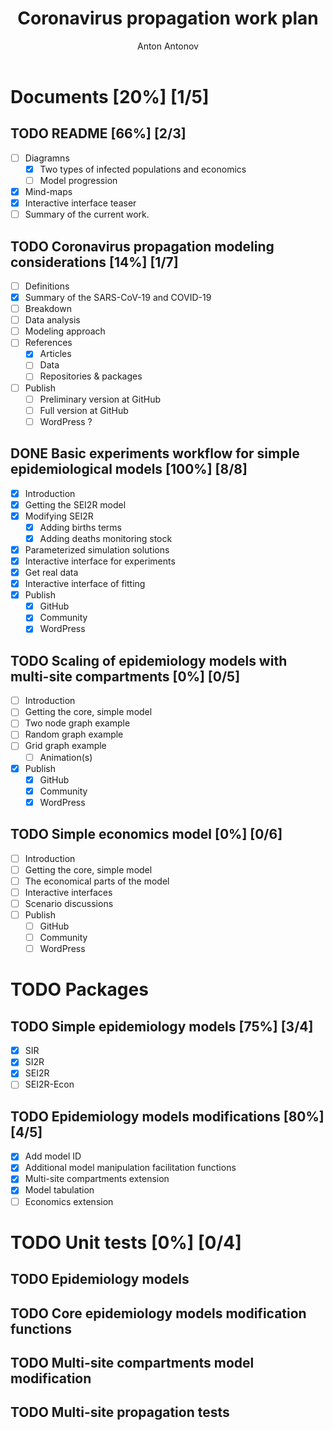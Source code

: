 #+TITLE: Coronavirus propagation work plan
#+AUTHOR: Anton Antonov 
#+EMAIL: antononcube@gmail.com
#+TODO: TODO ONGOING MAYBE | DONE CANCELED 
#+OPTIONS: toc:1 num:0

* Documents [20%] [1/5]
** TODO README [66%] [2/3]
- [-] Diagramns
  - [X] Two types of infected populations and economics
  - [ ] Model progression
- [X] Mind-maps
- [X] Interactive interface teaser
- [ ] Summary of the current work.
** TODO Coronavirus propagation modeling considerations [14%] [1/7]
- [ ] Definitions
- [X] Summary of the SARS-CoV-19 and COVID-19
- [ ] Breakdown
- [ ] Data analysis
- [ ] Modeling approach
- [-] References
  - [X] Articles
  - [ ] Data
  - [ ] Repositories & packages
- [ ] Publish
  - [ ] Preliminary version at GitHub
  - [ ] Full version at GitHub
  - [ ] WordPress ?
** DONE Basic experiments workflow for simple epidemiological models [100%] [8/8]
- [X] Introduction
- [X] Getting the SEI2R model
- [X] Modifying SEI2R
  - [X] Adding births terms
  - [X] Adding deaths monitoring stock
- [X] Parameterized simulation solutions
- [X] Interactive interface for experiments
- [X] Get real data
- [X] Interactive interface of fitting
- [X] Publish
  - [X] GitHub
  - [X] Community
  - [X] WordPress
** TODO Scaling of epidemiology models with multi-site compartments [0%] [0/5]
- [ ] Introduction
- [ ] Getting the core, simple model
- [ ] Two node graph example
- [ ] Random graph example
- [ ] Grid graph example
  - [ ] Animation(s)
- [X] Publish
  - [X] GitHub
  - [X] Community
  - [X] WordPress
** TODO Simple economics model [0%] [0/6]
- [ ] Introduction
- [ ] Getting the core, simple model
- [ ] The economical parts of the model
- [ ] Interactive interfaces
- [ ] Scenario discussions
- [ ] Publish
  - [ ] GitHub
  - [ ] Community
  - [ ] WordPress
* TODO Packages
** TODO Simple epidemiology models [75%] [3/4] 
- [X] SIR
- [X] SI2R
- [X] SEI2R
- [ ] SEI2R-Econ
** TODO Epidemiology models modifications [80%] [4/5]
- [X] Add model ID
- [X] Additional model manipulation facilitation functions
- [X] Multi-site compartments extension
- [X] Model tabulation
- [ ] Economics extension
* TODO Unit tests [0%] [0/4]
** TODO Epidemiology models
** TODO Core epidemiology models modification functions
** TODO Multi-site compartments model modification
** TODO Multi-site propagation tests


